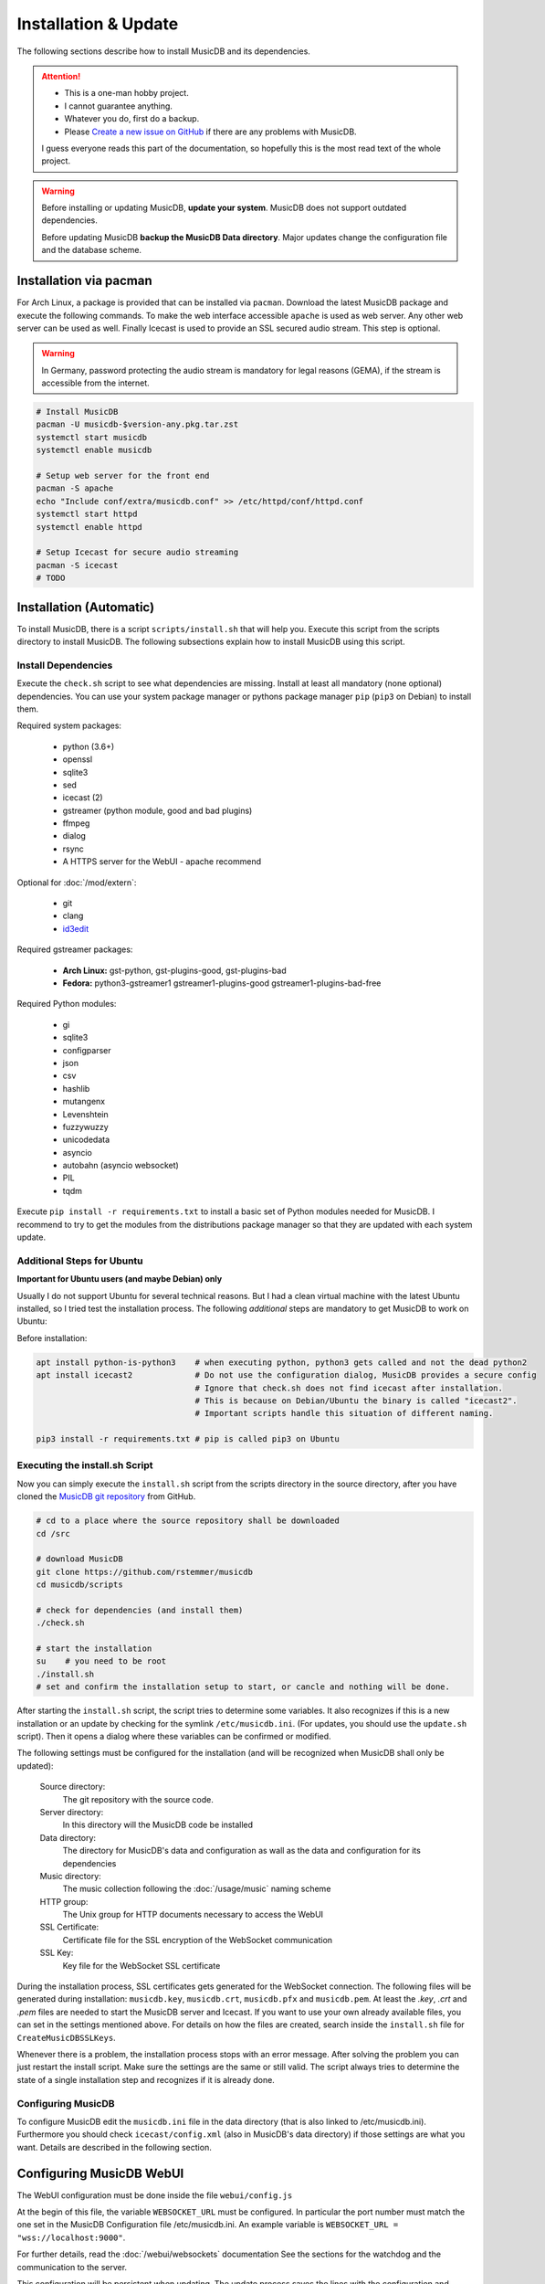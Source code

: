 Installation & Update
=====================

The following sections describe how to install MusicDB and its dependencies.

.. attention::

   * This is a one-man hobby project.
   * I cannot guarantee anything.
   * Whatever you do, first do a backup.
   * Please `Create a new issue on GitHub <https://github.com/rstemmer/musicdb/issues>`_ if there are any problems with MusicDB.

   I guess everyone reads this part of the documentation, so hopefully this is the most read text of the whole project.


.. warning::

   Before installing or updating MusicDB, **update your system**.
   MusicDB does not support outdated dependencies.

   Before updating MusicDB **backup the MusicDB Data directory**.
   Major updates change the configuration file and the database scheme.


Installation via pacman
-----------------------

For Arch Linux, a package is provided that can be installed via ``pacman``.
Download the latest MusicDB package and execute the following commands.
To make the web interface accessible ``apache`` is used as web server.
Any other web server can be used as well.
Finally Icecast is used to provide an SSL secured audio stream.
This step is optional.

.. warning::

   In Germany, password protecting the audio stream is mandatory for legal reasons (GEMA),
   if the stream is accessible from the internet.

.. code-block:: bash

   # Install MusicDB
   pacman -U musicdb-$version-any.pkg.tar.zst
   systemctl start musicdb
   systemctl enable musicdb

   # Setup web server for the front end
   pacman -S apache
   echo "Include conf/extra/musicdb.conf" >> /etc/httpd/conf/httpd.conf
   systemctl start httpd
   systemctl enable httpd

   # Setup Icecast for secure audio streaming
   pacman -S icecast
   # TODO



Installation (Automatic)
------------------------

To install MusicDB, there is a script ``scripts/install.sh`` that will help you.
Execute this script from the scripts directory to install MusicDB.
The following subsections explain how to install MusicDB using this script.

Install Dependencies
^^^^^^^^^^^^^^^^^^^^

Execute the ``check.sh`` script to see what dependencies are missing.
Install at least all mandatory (none optional) dependencies.
You can use your system package manager or pythons package manager ``pip`` (``pip3`` on Debian) to install them.

Required system packages:

   * python (3.6+)
   * openssl
   * sqlite3
   * sed
   * icecast (2)
   * gstreamer (python module, good and bad plugins)
   * ffmpeg
   * dialog
   * rsync
   * A HTTPS server for the WebUI - apache recommend


Optional for :doc:`/mod/extern`:

   * git
   * clang
   * `id3edit <https://github.com/rstemmer/id3edit>`_

Required gstreamer packages:

   * **Arch Linux:** gst-python, gst-plugins-good, gst-plugins-bad
   * **Fedora:** python3-gstreamer1 gstreamer1-plugins-good gstreamer1-plugins-bad-free

Required Python modules:

   * gi
   * sqlite3
   * configparser
   * json
   * csv
   * hashlib
   * mutangenx
   * Levenshtein
   * fuzzywuzzy
   * unicodedata
   * asyncio
   * autobahn (asyncio websocket)
   * PIL
   * tqdm

Execute ``pip install -r requirements.txt`` to install a basic set of Python modules needed for MusicDB.
I recommend to try to get the modules from the distributions package manager
so that they are updated with each system update.

Additional Steps for Ubuntu
^^^^^^^^^^^^^^^^^^^^^^^^^^^

**Important for Ubuntu users (and maybe Debian) only**

Usually I do not support Ubuntu for several technical reasons.
But I had a clean virtual machine with the latest Ubuntu installed, so I tried test the installation process.
The following *additional* steps are mandatory to get MusicDB to work on Ubuntu:

Before installation:

.. code-block:: bash

   apt install python-is-python3    # when executing python, python3 gets called and not the dead python2
   apt install icecast2             # Do not use the configuration dialog, MusicDB provides a secure config
                                    # Ignore that check.sh does not find icecast after installation.
                                    # This is because on Debian/Ubuntu the binary is called "icecast2".
                                    # Important scripts handle this situation of different naming.

   pip3 install -r requirements.txt # pip is called pip3 on Ubuntu




Executing the install.sh Script
^^^^^^^^^^^^^^^^^^^^^^^^^^^^^^^

Now you can simply execute the ``install.sh`` script from the scripts directory in the source directory,
after you have cloned the `MusicDB git repository <https://github.com/rstemmer/musicdb>`_ from GitHub.

.. code-block:: bash

   # cd to a place where the source repository shall be downloaded
   cd /src

   # download MusicDB
   git clone https://github.com/rstemmer/musicdb
   cd musicdb/scripts

   # check for dependencies (and install them)
   ./check.sh

   # start the installation
   su    # you need to be root
   ./install.sh
   # set and confirm the installation setup to start, or cancle and nothing will be done.

After starting the ``install.sh`` script, the script tries to determine some variables.
It also recognizes if this is a new installation or an update by checking for the symlink ``/etc/musicdb.ini``.
(For updates, you should use the ``update.sh`` script).
Then it opens a dialog where these variables can be confirmed or modified.

The following settings must be configured for the installation (and will be recognized when MusicDB shall only be updated):

   Source directory:
      The git repository with the source code.

   Server directory:
      In this directory will the MusicDB code be installed

   Data directory:
      The directory for MusicDB's data and configuration as wall as the data and configuration for its dependencies

   Music directory:
      The music collection following the :doc:`/usage/music` naming scheme

   HTTP group:
      The Unix group for HTTP documents necessary to access the WebUI

   SSL Certificate:
      Certificate file for the SSL encryption of the WebSocket communication

   SSL Key:
      Key file for the WebSocket SSL certificate


During the installation process, SSL certificates gets generated for the WebSocket connection.
The following files will be generated during installation: ``musicdb.key``, ``musicdb.crt``, ``musicdb.pfx`` and ``musicdb.pem``.
At least the *.key*, *.crt* and *.pem* files are needed to start the MusicDB server and Icecast.
If you want to use your own already available files, you can set in the settings mentioned above.
For details on how the files are created, search inside the ``install.sh`` file for ``CreateMusicDBSSLKeys``.

Whenever there is a problem, the installation process stops with an error message.
After solving the problem you can just restart the install script.
Make sure the settings are the same or still valid.
The script always tries to determine the state of a single installation step and recognizes if it is already done.

Configuring MusicDB
^^^^^^^^^^^^^^^^^^^

To configure MusicDB edit the ``musicdb.ini`` file in the data directory (that is also linked to /etc/musicdb.ini).
Furthermore you should check ``icecast/config.xml`` (also in MusicDB's data directory) if those settings are what you want.
Details are described in the following section.


Configuring MusicDB WebUI
-------------------------

The WebUI configuration must be done inside the file ``webui/config.js``

At the begin of this file, the variable ``WEBSOCKET_URL`` must be configured.
In particular the port number must match the one set in the MusicDB Configuration file /etc/musicdb.ini.
An example variable is ``WEBSOCKET_URL = "wss://localhost:9000"``.

For further details, read the :doc:`/webui/websockets` documentation
See the sections for the watchdog and the communication to the server.

This configuration will be persistent when updating.
The update process saves the lines with the configuration and restores them after the file got replaced by a new one.

The web server must provide the following virtual directories:

   * ``/musicdb/`` pointing to the WebUI directory (``$SERVERDIR/webui``)
   * ``/musicdb/artwork/`` pointing to the artwork directory (``$DATADIR/artwork``)
   * ``/musicdb/music/`` pointing to the music source directory (``*/music``)
   * ``/musicdb/docs/`` pointing to the documentation directory (``$SERVERDIR/docs``)
   * ``/musicdb/videoframes/`` pointing to the video frames directory (``$SERVERDIR/videoframes``) if you want to use the video management feature

An example `Apache <https://httpd.apache.org/>`_ configuration can look like this:

.. code-block:: apache

   Alias /musicdb/webui/artwork/ "/opt/musicdb/data/artwork/"
   <Directory "/opt/musicdb/data/artwork">
      AllowOverride None
      Options +FollowSymLinks
      Require all granted
   </Directory>

   Alias /musicdb/music/ "/data/music/"
   <Directory "/data/music>
      AllowOverride None
      Options +FollowSymLinks
      Require all granted
   </Directory>

   Alias /musicdb/docs/ "/opt/musicdb/server/docs/"
   <Directory "/opt/musicdb/server/docs">
       AllowOverride None
       Options +FollowSymLinks
       Require all granted
   </Directory>

   Alias /musicdb/ "/opt/musicdb/server/webui/"
   <Directory "/opt/musicdb/server/webui">
      AllowOverride None
      Options +ExecCGI +FollowSymLinks
      Require all granted
      AddType text/cache-manifest .iOSmanifest
   </Directory>
                              

When everything is correct, and the server is running, the WebUI can be reached via ``http://localhost/musicdb/webui/moderator.html``


Configuring MusicDB
-------------------

MusicDB comes with good default settings.
The passwords for accessing IceCast are auto-generated (``openssl rand -base64 32``) during the installation process.
For details of the configuration, see :doc:`/basics/config`.

Anyway, MusicDB is configured in a way that they are only accessible from *localhost*.
When everything is set up as you like, you may want to change the following setting:

   * In /etc/musicdb.ini: ``[websocket]->address = 0.0.0.0``


First Run
---------

For starting and stopping the MusicDB WebSocket Server and its dependent processes, 
the scripts described in :doc:`/usage/scripts` are recommended.

You can access the WebUI by opening the file ``webui/moderator.html`` in your web browser.

The first time you want to connect to the WebSocket server you have to tell the browser that your SSL
certificates are "good".
Open the WebSocket URL in the browser with ``https`` instead of ``wss`` and create an exception.
So if your WebSocket address is ``wss://localhost:9000`` visit `https://localhost:9000`.


Update
------

For updating, you can do following steps.
Read the *Important News* of the README.md file for manual steps to do before updating to a new major release.
Only execute the scripts as root, that are followed by the comment "as root"!

Update to a New Version
^^^^^^^^^^^^^^^^^^^^^^^

.. code-block:: bash

   git checkout master # Only install from master branch!
   git pull

   cd scripts
   ./update.sh # as root



Installation (Manually)
-----------------------

.. warning::

   **This section is no longer maintained!**
   Anyway, it will give you an overview of *some* steps the install script does.
   See this section as an incomplete documentation of the internal installation process of install.sh


The whole installation and updating process can be concluded into the steps in the table below.

+-----------------------+------------------------------------------+------------------------------------------+
|         Step          |               Installation               |                  Update                  |
+=======================+==========================================+==========================================+
| MusicDB User          | - Create ``musicdb`` User and Group      |                                          |
|                       | - Add music owner to ``musicdb`` group   |                                          |
+-----------------------+------------------------------------------+------------------------------------------+
| Generate SSL Key      | - Generate an SSL certificate and key    |                                          |
+-----------------------+------------------------------------------+------------------------------------------+
| Create directory tree | - Create data and server base directory  | - Update ``artwork/default.jpg``         |
|                       | - Create Artwork Cache                   |                                          |
+-----------------------+------------------------------------------+------------------------------------------+
| MusicDB Configuration | - Install ``musicdb.ini``                | - Update ``musicdb.ini``                 |
|                       | - Set default parameters                 |                                          |
|                       | - Create symlink to ``/etc/musicdb.ini`` |                                          |
+-----------------------+------------------------------------------+------------------------------------------+
| Create databases      | - Create all databases                   | - Update database schemes                |
+-----------------------+------------------------------------------+------------------------------------------+
| Icecast Configuration | - Create icecast user and group          | - Update icecast configuration           |
|                       | - Create icecast configuration           |                                          |
|                       | - Copy SSL certificates                  |                                          |
|                       | - Generate icecast passwords             |                                          |
|                       | - Update ``musicdb.ini`` with source PW  |                                          |
+-----------------------+------------------------------------------+------------------------------------------+
| System environment    | - Install logrotate configuration        | - Update logrotate configuration         |
|                       | - Install shell profile                  |                                          |
+-----------------------+------------------------------------------+------------------------------------------+
| ID3Edit Installation  | - Install ID3Edit                        | - Update ID3Edit                         |
+-----------------------+------------------------------------------+------------------------------------------+
| MusicDB Installation  | - Install MusicDB                        | - Update MusicDB                         |
+-----------------------+------------------------------------------+------------------------------------------+


The following steps give an idea of how to install MusicDB.

System Preparation
^^^^^^^^^^^^^^^^^^

   - create a user ``musicdb`` and a group ``musicdb``
   - add your user (here called ``user``) to group ``musicdb`` so you can access the files created by MusicDB as user.
     MusicDB will set music and artwork files ownerships to ``user:musicdb``, other files are ``musicdb:musicdb``.
   - Create a directory for MusicDB installation (here ``/srv/musicdb``) and for MusicDB's data (here ``/data/musicdb``).
     The ownership must be ``musicdb:musicdb``.
   - Create a music-directory (here ``/data/music``) and set the ownership to ``user:musicdb``

.. code-block:: bash

   # as root in /
   groupadd -g 2666 musicdb
   useradd -d /data/musicdb -s /usr/bin/zsh -g 2666 -u 2666 -M musicdb
   usermod -a -G http musicdb
   usermod -a -G musicdb user

   mkdir /srv/musicdb  && chown -R musicdb:musicdb /srv/musicdb
   mkdir /data/musicdb && chown -R musicdb:musicdb /data/musicdb
   mkdir /data/music   && chown -R user:musicdb    /data/music


Install dependencies
^^^^^^^^^^^^^^^^^^^^

Some:

   * ``git``
   * ``clang``
   * ``python``
   * ``pip``
   * GStreamer with all plugins
   * ``icecast``
   * ``libshout``
   * ``ffmpeg``
   * ``openssl``
   * ``sqlite3``
   * ``rsync``

Further more, everything ``check`` tells you is missing.
The following list gives you some details about the listed modules.

   * If an optional dependency is missing, read the ``check.sh`` script. The comments help you to decide if you need them.
   * The *PIL* module can be found as ``pillow``.
   * ``icecast`` won't be detected on Debian because there it is called ``icecast2`` (This has no impact).
   * ``apachectl`` my be not found if it is only available for root user. Or you simply use another HTTP server.
   * ``jsdoc`` can be installed via ``npm install -g jsdoc``.

.. attention::

   On Debian the ``python`` command runs the ancient Python 2.
   Whenever this documentation is talking about Python, Python 3 is meant!

Basic packages
^^^^^^^^^^^^^^

There are some external tools necessary.
Furthermore there are lots of python packages needed.
You can use the ``check.sh`` script to see what packages are missing.

The missing ``id3edit`` tool is optional since MusicDB 7.1.0.
It is only required by the :doc:`/mod/extern` module
which is used to export the music collection onto an external storage device like an SD card
or a Smartphone.

Download MusicDB
^^^^^^^^^^^^^^^^

.. code-block:: bash

   # as user in ~/projects
   git clone https://github.com/rstemmer/musicdb.git

   # optional for MusicDB extern module
   git clone https://github.com/rstemmer/libprinthex.git
   git clone https://github.com/rstemmer/id3edit.git



libprinthex
^^^^^^^^^^^

Since MusicDB 7.1.0 id3edit is optional. It is only required by the :doc:`/mod/extern` module.

.. code-block:: bash

   cd libprinthex
   ./build.sh
   ./install.sh


id3edit
^^^^^^^

Since MusicDB 7.1.0 id3edit is optional. It is only required by the :doc:`/mod/extern` module.

.. code-block:: bash

   cd id3edit
   ./build.sh
   ./install.sh

musicdb
^^^^^^^

.. code-block:: bash

   cd /srv/musicdb
   cp ~/projects/musicdb/update.sh .
   # edit update.sh and make sure it does what you expect
   ./update.sh

   # config
   cd /data/musicdb
   cp ~/projects/musicdb/share/musicdb.ini .
   cp ~/projects/musicdb/share/mdbstate.ini .
   chown musicdb:musicdb musicdb.ini
   chown musicdb:musicdb mdbstate.ini
   chmod g+w musicdb.ini
   chmod g+w mdbstate.ini
   vim musicdb.ini
    
   # this config can also be the default config
   cd /etc
   ln -s /data/musicdb/musicdb.ini musicdb.ini
   cd -
    
   # artwork
   mkdir -p artwork
   chown -R user:musicdb artwork
   chmod -R g+w artwork 
    
   cp ~/projects/musicdb/share/default.jpg artwork/default.jpg
   chown musicdb:musicdb artwork/default.jpg 
    
   # logfile
   touch debuglog.ansi && chown musicdb:musicdb debuglog.ansi
    
   # logrotate
   cp ~/projects/musicdb/share/logrotate.conf /etc/logrotate.d/musicdb


